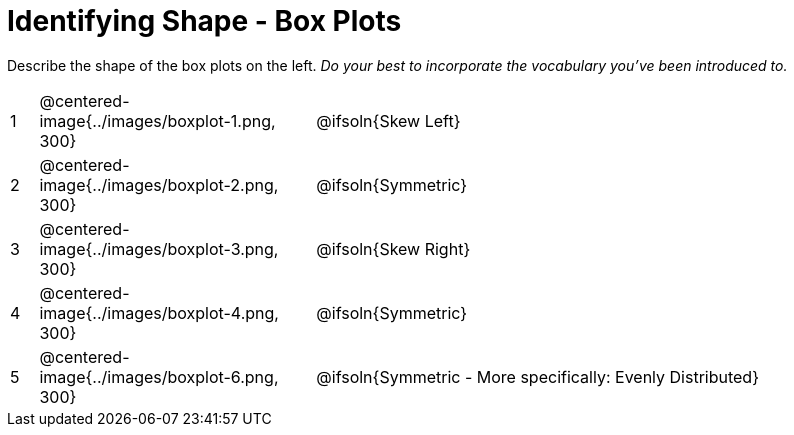 = Identifying Shape - Box Plots

Describe the shape of the box plots on the left. _Do your best to incorporate the vocabulary you've been introduced to._

[.FillVerticalSpace, cols="^.^1a,^.^10a,^.^20a",stripes="none", frame="none"]
|===
| 1 | @centered-image{../images/boxplot-1.png, 300} | @ifsoln{Skew Left}
| 2 | @centered-image{../images/boxplot-2.png, 300} | @ifsoln{Symmetric}
| 3 | @centered-image{../images/boxplot-3.png, 300} | @ifsoln{Skew Right}
| 4 | @centered-image{../images/boxplot-4.png, 300} | @ifsoln{Symmetric}
| 5 | @centered-image{../images/boxplot-6.png, 300} | @ifsoln{Symmetric - More specifically: Evenly Distributed}

|===
